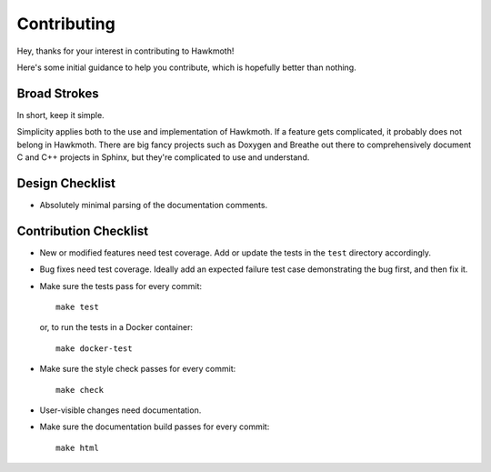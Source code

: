 Contributing
============

Hey, thanks for your interest in contributing to Hawkmoth!

Here's some initial guidance to help you contribute, which is hopefully better
than nothing.

Broad Strokes
-------------

In short, keep it simple.

Simplicity applies both to the use and implementation of Hawkmoth. If a feature
gets complicated, it probably does not belong in Hawkmoth. There are big fancy
projects such as Doxygen and Breathe out there to comprehensively document C and
C++ projects in Sphinx, but they're complicated to use and understand.

Design Checklist
----------------

* Absolutely minimal parsing of the documentation comments.

Contribution Checklist
----------------------

* New or modified features need test coverage. Add or update the tests in the
  ``test`` directory accordingly.

* Bug fixes need test coverage. Ideally add an expected failure test case
  demonstrating the bug first, and then fix it.

* Make sure the tests pass for every commit::

    make test

  or, to run the tests in a Docker container::

    make docker-test

* Make sure the style check passes for every commit::

    make check

* User-visible changes need documentation.

* Make sure the documentation build passes for every commit::

    make html
